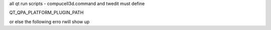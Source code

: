 all qt run scripts - compucell3d.command and twedit must
define

QT_QPA_PLATFORM_PLUGIN_PATH


.. code-block: bash

    export QT_QPA_PLATFORM_PLUGIN_PATH=${PREFIX_CC3D}/python37/plugins


or else the following erro rwill show up

.. code-block: bash

    This application failed to start because it could not find or load the Qt platform plugin "cocoa"
    in "".

    Reinstalling the application may fix this problem.
